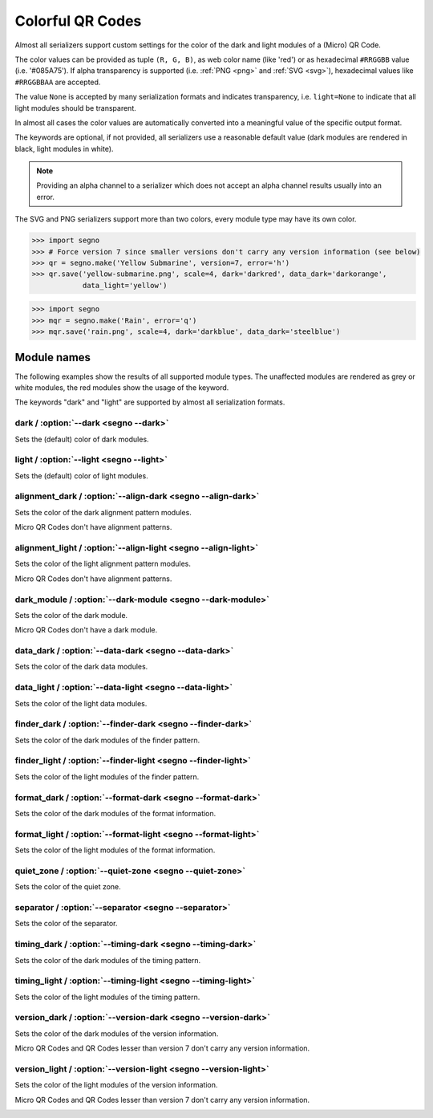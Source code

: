 Colorful QR Codes
=================

Almost all serializers support custom settings for the color of the dark and
light modules of a (Micro) QR Code.

The color values can be provided as tuple ``(R, G, B)``, as web color name
(like 'red') or as hexadecimal ``#RRGGBB`` value (i.e. '#085A75'). If alpha
transparency is supported (i.e. :ref:`PNG <png>` and :ref:`SVG <svg>`),
hexadecimal values like ``#RRGGBBAA`` are accepted.

The value ``None`` is accepted by many serialization formats and indicates
transparency, i.e. ``light=None`` to indicate that all light modules should
be transparent.

In almost all cases the color values are automatically converted into a
meaningful value of the specific output format.

The keywords are optional, if not provided, all serializers use a reasonable
default value (dark modules are rendered in black, light modules in white).

.. note:: Providing an alpha channel to a serializer which does not accept an
    alpha channel results usually into an error.

The SVG and PNG serializers support more than two colors, every module type may
have its own color.

.. code-block:: python

    >>> import segno
    >>> # Force version 7 since smaller versions don't carry any version information (see below)
    >>> qr = segno.make('Yellow Submarine', version=7, error='h')
    >>> qr.save('yellow-submarine.png', scale=4, dark='darkred', data_dark='darkorange',
                data_light='yellow')

.. image:: _static/colorful/yellow-submarine.png
    :alt: Colorful 7-H QR Code encoding "Yellow Submarine"


.. code-block:: python

    >>> import segno
    >>> mqr = segno.make('Rain', error='q')
    >>> mqr.save('rain.png', scale=4, dark='darkblue', data_dark='steelblue')

.. image:: _static/colorful/rain.png
    :alt: Colorful M4-Q QR Code encoding "RAIN"


Module names
------------

The following examples show the results of all supported module types.
The unaffected modules are rendered as grey or white modules, the red modules
show the usage of the keyword.

The keywords "dark" and "light" are supported by almost all serialization
formats.


dark / :option:`--dark <segno --dark>`
~~~~~~~~~~~~~~~~~~~~~~~~~~~~~~~~~~~~~~

Sets the (default) color of dark modules.

.. image:: _static/colorful/dark.png
    :alt: Picture showing the dark modules

.. image:: _static/colorful/mqr_dark.png
    :alt: Picture showing the dark modules of a Micro QR Code


light / :option:`--light <segno --light>`
~~~~~~~~~~~~~~~~~~~~~~~~~~~~~~~~~~~~~~~~~

Sets the (default) color of light modules.

.. image:: _static/colorful/light.png
    :alt: Picture showing the light modules

.. image:: _static/colorful/mqr_light.png
    :alt: Picture showing the light modules of a Micro QR Code


alignment_dark / :option:`--align-dark <segno --align-dark>`
~~~~~~~~~~~~~~~~~~~~~~~~~~~~~~~~~~~~~~~~~~~~~~~~~~~~~~~~~~~~

Sets the color of the dark alignment pattern modules.

Micro QR Codes don't have alignment patterns.

.. image:: _static/colorful/alignment_dark.png
    :alt: Picture showing the dark alignment modules

.. image:: _static/colorful/mqr_alignment_dark.png
    :alt: Picture showing the dark alignment modules of a Micro QR Code (None)


alignment_light / :option:`--align-light <segno --align-light>`
~~~~~~~~~~~~~~~~~~~~~~~~~~~~~~~~~~~~~~~~~~~~~~~~~~~~~~~~~~~~~~~

Sets the color of the light alignment pattern modules.

Micro QR Codes don't have alignment patterns.

.. image:: _static/colorful/alignment_light.png
    :alt: Picture showing the light alignment modules

.. image:: _static/colorful/mqr_alignment_light.png
    :alt: Picture showing the light alignment modules of a Micro QR Code (None)


dark_module / :option:`--dark-module <segno --dark-module>`
~~~~~~~~~~~~~~~~~~~~~~~~~~~~~~~~~~~~~~~~~~~~~~~~~~~~~~~~~~~

Sets the color of the dark module.

Micro QR Codes don't have a dark module.

.. image:: _static/colorful/dark_module.png
    :alt: Picture showing the dark modules

.. image:: _static/colorful/mqr_dark_module.png
    :alt: Picture showing the dark modules of a Micro QR Code (None)


data_dark / :option:`--data-dark <segno --data-dark>`
~~~~~~~~~~~~~~~~~~~~~~~~~~~~~~~~~~~~~~~~~~~~~~~~~~~~~

Sets the color of the dark data modules.

.. image:: _static/colorful/data_dark.png
    :alt: Picture showing the dark data modules

.. image:: _static/colorful/mqr_data_dark.png
    :alt: Picture showing the dark data modules of a Micro QR Code


data_light / :option:`--data-light <segno --data-light>`
~~~~~~~~~~~~~~~~~~~~~~~~~~~~~~~~~~~~~~~~~~~~~~~~~~~~~~~~

Sets the color of the light data modules.

.. image:: _static/colorful/data_light.png
    :alt: Picture showing the light modules

.. image:: _static/colorful/mqr_data_light.png
    :alt: Picture showing the light modules of a Micro QR Code


finder_dark / :option:`--finder-dark <segno --finder-dark>`
~~~~~~~~~~~~~~~~~~~~~~~~~~~~~~~~~~~~~~~~~~~~~~~~~~~~~~~~~~~

Sets the color of the dark modules of the finder pattern.

.. image:: _static/colorful/finder_dark.png
    :alt: Picture showing the dark finder modules

.. image:: _static/colorful/mqr_finder_dark.png
    :alt: Picture showing the dark finder modules of a Micro QR Code


finder_light / :option:`--finder-light <segno --finder-light>`
~~~~~~~~~~~~~~~~~~~~~~~~~~~~~~~~~~~~~~~~~~~~~~~~~~~~~~~~~~~~~~

Sets the color of the light modules of the finder pattern.

.. image:: _static/colorful/finder_light.png
    :alt: Picture showing the light finder modules

.. image:: _static/colorful/mqr_finder_light.png
    :alt: Picture showing the light finder modules of a Micro QR Code


format_dark / :option:`--format-dark <segno --format-dark>`
~~~~~~~~~~~~~~~~~~~~~~~~~~~~~~~~~~~~~~~~~~~~~~~~~~~~~~~~~~~

Sets the color of the dark modules of the format information.

.. image:: _static/colorful/format_dark.png
    :alt: Picture showing the dark format information modules

.. image:: _static/colorful/mqr_format_dark.png
    :alt: Picture showing the dark format information modules of a Micro QR Code (None)


format_light / :option:`--format-light <segno --format-light>`
~~~~~~~~~~~~~~~~~~~~~~~~~~~~~~~~~~~~~~~~~~~~~~~~~~~~~~~~~~~~~~

Sets the color of the light modules of the format information.

.. image:: _static/colorful/format_light.png
    :alt: Picture showing the light format information modules

.. image:: _static/colorful/mqr_format_light.png
    :alt: Picture showing the light format information modules of a Micro QR Code (None)


quiet_zone / :option:`--quiet-zone <segno --quiet-zone>`
~~~~~~~~~~~~~~~~~~~~~~~~~~~~~~~~~~~~~~~~~~~~~~~~~~~~~~~~

Sets the color of the quiet zone.

.. image:: _static/colorful/quiet_zone.png
    :alt: Picture showing the quiet zone

.. image:: _static/colorful/mqr_quiet_zone.png
    :alt: Picture showing the quiet zone of a Micro QR Code


separator / :option:`--separator <segno --separator>`
~~~~~~~~~~~~~~~~~~~~~~~~~~~~~~~~~~~~~~~~~~~~~~~~~~~~~

Sets the color of the separator.

.. image:: _static/colorful/separator.png
    :alt: Picture showing the separator

.. image:: _static/colorful/mqr_separator.png
    :alt: Picture showing the separator of a Micro QR Code


timing_dark / :option:`--timing-dark <segno --timing-dark>`
~~~~~~~~~~~~~~~~~~~~~~~~~~~~~~~~~~~~~~~~~~~~~~~~~~~~~~~~~~~

Sets the color of the dark modules of the timing pattern.

.. image:: _static/colorful/timing_dark.png
    :alt: Picture showing the dark timing pattern modules

.. image:: _static/colorful/mqr_timing_dark.png
    :alt: Picture showing the dark timing pattern modules of a Micro QR Code


timing_light / :option:`--timing-light <segno --timing-light>`
~~~~~~~~~~~~~~~~~~~~~~~~~~~~~~~~~~~~~~~~~~~~~~~~~~~~~~~~~~~~~~

Sets the color of the light modules of the timing pattern.

.. image:: _static/colorful/timing_light.png
    :alt: Picture showing the light timing pattern modules

.. image:: _static/colorful/mqr_timing_light.png
    :alt: Picture showing the light timing pattern modules of a Micro QR Code


version_dark / :option:`--version-dark <segno --version-dark>`
~~~~~~~~~~~~~~~~~~~~~~~~~~~~~~~~~~~~~~~~~~~~~~~~~~~~~~~~~~~~~~

Sets the color of the dark modules of the version information.

Micro QR Codes and QR Codes lesser than version 7 don't carry any version information.

.. image:: _static/colorful/version_dark.png
    :alt: Picture showing the dark version modules

.. image:: _static/colorful/mqr_version_dark.png
    :alt: Picture showing the dark version modules of a Micro QR Code (None)


version_light / :option:`--version-light <segno --version-light>`
~~~~~~~~~~~~~~~~~~~~~~~~~~~~~~~~~~~~~~~~~~~~~~~~~~~~~~~~~~~~~~~~~

Sets the color of the light modules of the version information.

Micro QR Codes and QR Codes lesser than version 7 don't carry any version information.

.. image:: _static/colorful/version_light.png
    :alt: Picture showing the light version modules

.. image:: _static/colorful/mqr_version_light.png
    :alt: Picture showing the light version modules of a Micro QR Code (None)
